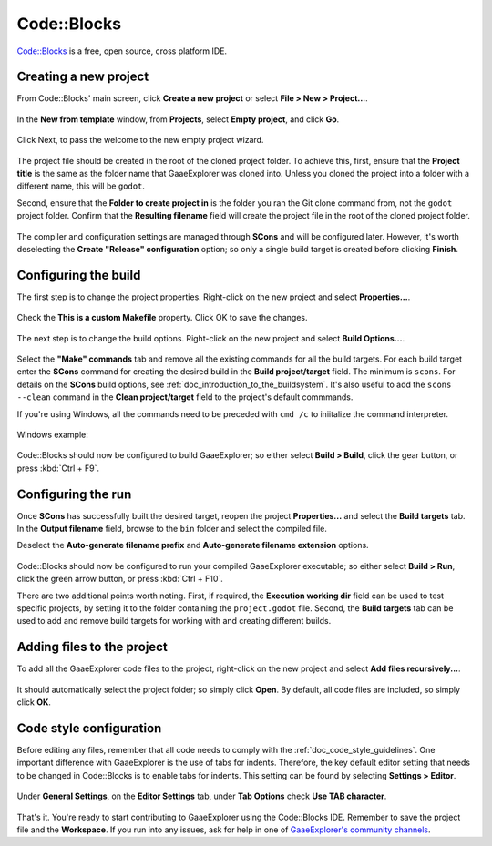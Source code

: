 .. _doc_configuring_an_ide_code_blocks:

Code::Blocks
============

`Code::Blocks <https://codeblocks.org/>`_ is a free, open source, cross platform IDE.

Creating a new project
----------------------

From Code::Blocks' main screen, click **Create a new project** or select **File > New > Project...**.

.. figure:: img/code_blocks_file_new_project.png
   :figclass: figure-w480
   :align: center

In the **New from template** window, from **Projects**, select **Empty project**, and click **Go**.

.. figure:: img/code_blocks_new_empty_project.png
   :figclass: figure-w480
   :align: center

Click Next, to pass the welcome to the new empty project wizard.

.. figure:: img/code_blocks_wizard_welcome.png
   :figclass: figure-w480
   :align: center

The project file should be created in the root of the cloned project folder. To achieve this, first, ensure that the **Project title** is the same as the folder name that GaaeExplorer was cloned into. Unless you cloned the project into a folder with a different name, this will be ``godot``.

Second, ensure that the **Folder to create project in** is the folder you ran the Git clone command from, not the ``godot`` project folder. Confirm that the **Resulting filename** field will create the project file in the root of the cloned project folder.

.. figure:: img/code_blocks_project_title_and_location.png
   :figclass: figure-w480
   :align: center

The compiler and configuration settings are managed through **SCons** and will be configured later. However, it's worth deselecting the **Create "Release" configuration** option; so only a single build target is created before clicking **Finish**.

.. figure:: img/code_blocks_compiler_and_configuration.png
   :figclass: figure-w480
   :align: center

Configuring the build
---------------------

The first step is to change the project properties. Right-click on the new project and select **Properties...**.

.. figure:: img/code_blocks_open_properties.png
   :figclass: figure-w480
   :align: center

Check the **This is a custom Makefile** property. Click OK to save the changes.

.. figure:: img/code_blocks_project_properties.png
   :figclass: figure-w480
   :align: center

The next step is to change the build options. Right-click on the new project and select **Build Options...**.

.. figure:: img/code_blocks_open_build_options.png
   :figclass: figure-w480
   :align: center

Select the **"Make" commands** tab and remove all the existing commands for all the build targets. For each build target enter the **SCons** command for creating the desired build in the **Build project/target** field. The minimum is ``scons``. For details on the **SCons** build options, see :ref:`doc_introduction_to_the_buildsystem`. It's also useful to add the ``scons --clean`` command in the **Clean project/target** field to the project's default commmands.

If you're using Windows, all the commands need to be preceded with ``cmd /c`` to iniitalize the command interpreter.

.. figure:: img/code_blocks_scons_minimum.png
   :figclass: figure-w480
   :align: center

.. figure:: img/code_blocks_scons_clean.png
   :figclass: figure-w480
   :align: center

Windows example:

.. figure:: img/code_blocks_scons_windows.png
   :figclass: figure-w480
   :align: center

Code::Blocks should now be configured to build GaaeExplorer; so either select **Build > Build**, click the gear button, or press :kbd:`Ctrl + F9`.

Configuring the run
-------------------

Once **SCons** has successfully built the desired target, reopen the project **Properties...** and select the **Build targets** tab. In the **Output filename** field, browse to the ``bin`` folder and select the compiled file.

Deselect the **Auto-generate filename prefix** and **Auto-generate filename extension** options.

.. figure:: img/code_blocks_build_targets.png
   :figclass: figure-w480
   :align: center

Code::Blocks should now be configured to run your compiled GaaeExplorer executable; so either select **Build > Run**, click the green arrow button, or press :kbd:`Ctrl + F10`.

There are two additional points worth noting. First, if required, the **Execution working dir** field can be used to test specific projects, by setting it to the folder containing the ``project.godot`` file. Second, the **Build targets** tab can be used to add and remove build targets for working with and creating different builds.

Adding files to the project
---------------------------

To add all the GaaeExplorer code files to the project, right-click on the new project and select **Add files recursively...**.

.. figure:: img/code_blocks_add_files_recursively.png
   :figclass: figure-w480
   :align: center

It should automatically select the project folder; so simply click **Open**. By default, all code files are included, so simply click **OK**.

.. figure:: img/code_blocks_select_files.png
   :figclass: figure-w480
   :align: center

Code style configuration
------------------------

Before editing any files, remember that all code needs to comply with the :ref:`doc_code_style_guidelines`. One important difference with GaaeExplorer is the use of tabs for indents. Therefore, the key default editor setting that needs to be changed in Code::Blocks is to enable tabs for indents. This setting can be found by selecting **Settings > Editor**.

.. figure:: img/code_blocks_update_editor_settings.png
   :figclass: figure-w480
   :align: center

Under **General Settings**, on the **Editor Settings** tab, under **Tab Options** check **Use TAB character**.

.. figure:: img/code_block_use_tab_character.png
   :figclass: figure-w480
   :align: center

That's it. You're ready to start contributing to GaaeExplorer using the Code::Blocks IDE. Remember to save the project file and the **Workspace**. If you run into any issues, ask for help in one of `GaaeExplorer's community channels <https://godotengine.org/community>`__.

